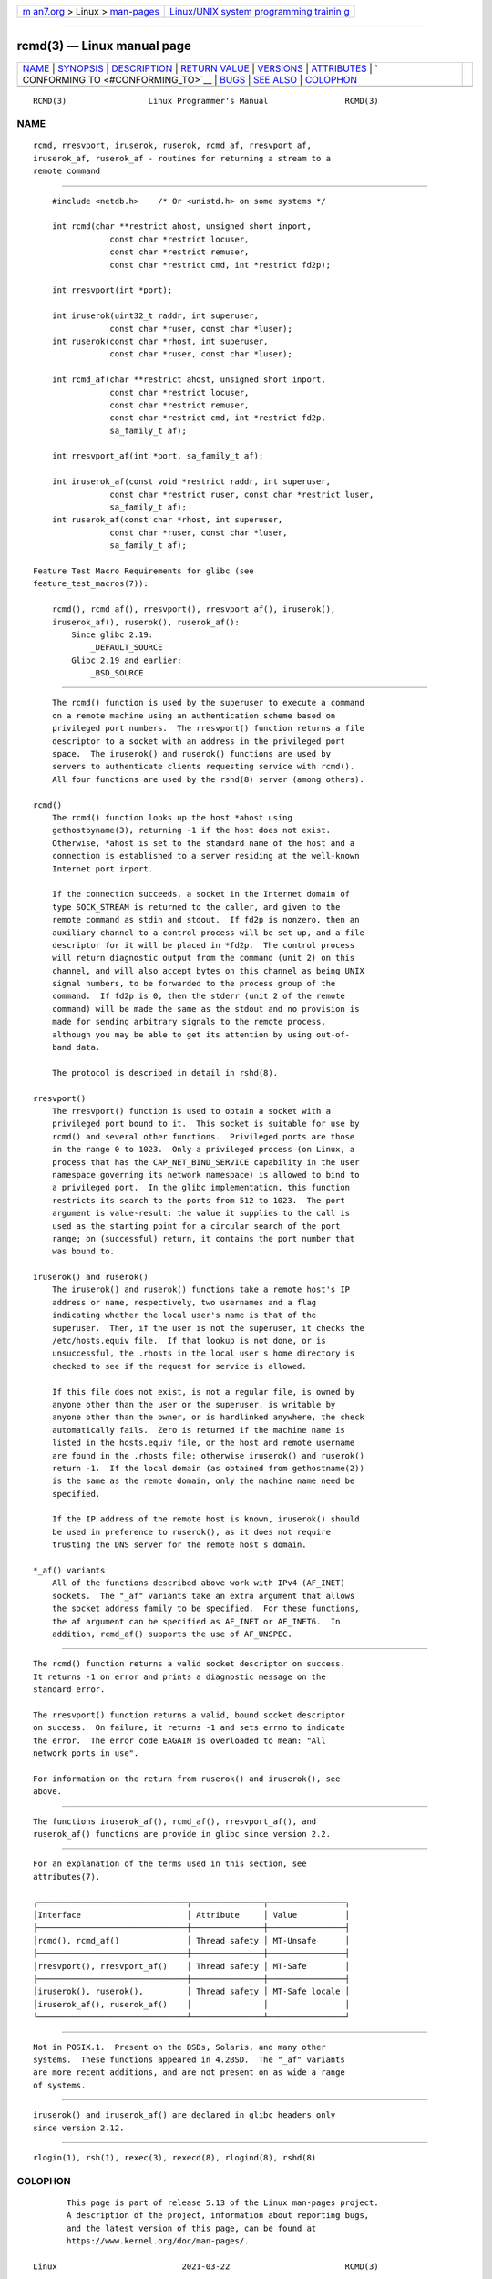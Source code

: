 .. container:: page-top

.. container:: nav-bar

   +----------------------------------+----------------------------------+
   | `m                               | `Linux/UNIX system programming   |
   | an7.org <../../../index.html>`__ | trainin                          |
   | > Linux >                        | g <http://man7.org/training/>`__ |
   | `man-pages <../index.html>`__    |                                  |
   +----------------------------------+----------------------------------+

--------------

rcmd(3) — Linux manual page
===========================

+-----------------------------------+-----------------------------------+
| `NAME <#NAME>`__ \|               |                                   |
| `SYNOPSIS <#SYNOPSIS>`__ \|       |                                   |
| `DESCRIPTION <#DESCRIPTION>`__ \| |                                   |
| `RETURN VALUE <#RETURN_VALUE>`__  |                                   |
| \| `VERSIONS <#VERSIONS>`__ \|    |                                   |
| `ATTRIBUTES <#ATTRIBUTES>`__ \|   |                                   |
| `                                 |                                   |
| CONFORMING TO <#CONFORMING_TO>`__ |                                   |
| \| `BUGS <#BUGS>`__ \|            |                                   |
| `SEE ALSO <#SEE_ALSO>`__ \|       |                                   |
| `COLOPHON <#COLOPHON>`__          |                                   |
+-----------------------------------+-----------------------------------+
| .. container:: man-search-box     |                                   |
+-----------------------------------+-----------------------------------+

::

   RCMD(3)                 Linux Programmer's Manual                RCMD(3)

NAME
-------------------------------------------------

::

          rcmd, rresvport, iruserok, ruserok, rcmd_af, rresvport_af,
          iruserok_af, ruserok_af - routines for returning a stream to a
          remote command


---------------------------------------------------------

::

          #include <netdb.h>    /* Or <unistd.h> on some systems */

          int rcmd(char **restrict ahost, unsigned short inport,
                      const char *restrict locuser,
                      const char *restrict remuser,
                      const char *restrict cmd, int *restrict fd2p);

          int rresvport(int *port);

          int iruserok(uint32_t raddr, int superuser,
                      const char *ruser, const char *luser);
          int ruserok(const char *rhost, int superuser,
                      const char *ruser, const char *luser);

          int rcmd_af(char **restrict ahost, unsigned short inport,
                      const char *restrict locuser,
                      const char *restrict remuser,
                      const char *restrict cmd, int *restrict fd2p,
                      sa_family_t af);

          int rresvport_af(int *port, sa_family_t af);

          int iruserok_af(const void *restrict raddr, int superuser,
                      const char *restrict ruser, const char *restrict luser,
                      sa_family_t af);
          int ruserok_af(const char *rhost, int superuser,
                      const char *ruser, const char *luser,
                      sa_family_t af);

      Feature Test Macro Requirements for glibc (see
      feature_test_macros(7)):

          rcmd(), rcmd_af(), rresvport(), rresvport_af(), iruserok(),
          iruserok_af(), ruserok(), ruserok_af():
              Since glibc 2.19:
                  _DEFAULT_SOURCE
              Glibc 2.19 and earlier:
                  _BSD_SOURCE


---------------------------------------------------------------

::

          The rcmd() function is used by the superuser to execute a command
          on a remote machine using an authentication scheme based on
          privileged port numbers.  The rresvport() function returns a file
          descriptor to a socket with an address in the privileged port
          space.  The iruserok() and ruserok() functions are used by
          servers to authenticate clients requesting service with rcmd().
          All four functions are used by the rshd(8) server (among others).

      rcmd()
          The rcmd() function looks up the host *ahost using
          gethostbyname(3), returning -1 if the host does not exist.
          Otherwise, *ahost is set to the standard name of the host and a
          connection is established to a server residing at the well-known
          Internet port inport.

          If the connection succeeds, a socket in the Internet domain of
          type SOCK_STREAM is returned to the caller, and given to the
          remote command as stdin and stdout.  If fd2p is nonzero, then an
          auxiliary channel to a control process will be set up, and a file
          descriptor for it will be placed in *fd2p.  The control process
          will return diagnostic output from the command (unit 2) on this
          channel, and will also accept bytes on this channel as being UNIX
          signal numbers, to be forwarded to the process group of the
          command.  If fd2p is 0, then the stderr (unit 2 of the remote
          command) will be made the same as the stdout and no provision is
          made for sending arbitrary signals to the remote process,
          although you may be able to get its attention by using out-of-
          band data.

          The protocol is described in detail in rshd(8).

      rresvport()
          The rresvport() function is used to obtain a socket with a
          privileged port bound to it.  This socket is suitable for use by
          rcmd() and several other functions.  Privileged ports are those
          in the range 0 to 1023.  Only a privileged process (on Linux, a
          process that has the CAP_NET_BIND_SERVICE capability in the user
          namespace governing its network namespace) is allowed to bind to
          a privileged port.  In the glibc implementation, this function
          restricts its search to the ports from 512 to 1023.  The port
          argument is value-result: the value it supplies to the call is
          used as the starting point for a circular search of the port
          range; on (successful) return, it contains the port number that
          was bound to.

      iruserok() and ruserok()
          The iruserok() and ruserok() functions take a remote host's IP
          address or name, respectively, two usernames and a flag
          indicating whether the local user's name is that of the
          superuser.  Then, if the user is not the superuser, it checks the
          /etc/hosts.equiv file.  If that lookup is not done, or is
          unsuccessful, the .rhosts in the local user's home directory is
          checked to see if the request for service is allowed.

          If this file does not exist, is not a regular file, is owned by
          anyone other than the user or the superuser, is writable by
          anyone other than the owner, or is hardlinked anywhere, the check
          automatically fails.  Zero is returned if the machine name is
          listed in the hosts.equiv file, or the host and remote username
          are found in the .rhosts file; otherwise iruserok() and ruserok()
          return -1.  If the local domain (as obtained from gethostname(2))
          is the same as the remote domain, only the machine name need be
          specified.

          If the IP address of the remote host is known, iruserok() should
          be used in preference to ruserok(), as it does not require
          trusting the DNS server for the remote host's domain.

      *_af() variants
          All of the functions described above work with IPv4 (AF_INET)
          sockets.  The "_af" variants take an extra argument that allows
          the socket address family to be specified.  For these functions,
          the af argument can be specified as AF_INET or AF_INET6.  In
          addition, rcmd_af() supports the use of AF_UNSPEC.


-----------------------------------------------------------------

::

          The rcmd() function returns a valid socket descriptor on success.
          It returns -1 on error and prints a diagnostic message on the
          standard error.

          The rresvport() function returns a valid, bound socket descriptor
          on success.  On failure, it returns -1 and sets errno to indicate
          the error.  The error code EAGAIN is overloaded to mean: "All
          network ports in use".

          For information on the return from ruserok() and iruserok(), see
          above.


---------------------------------------------------------

::

          The functions iruserok_af(), rcmd_af(), rresvport_af(), and
          ruserok_af() functions are provide in glibc since version 2.2.


-------------------------------------------------------------

::

          For an explanation of the terms used in this section, see
          attributes(7).

          ┌───────────────────────────────┬───────────────┬────────────────┐
          │Interface                      │ Attribute     │ Value          │
          ├───────────────────────────────┼───────────────┼────────────────┤
          │rcmd(), rcmd_af()              │ Thread safety │ MT-Unsafe      │
          ├───────────────────────────────┼───────────────┼────────────────┤
          │rresvport(), rresvport_af()    │ Thread safety │ MT-Safe        │
          ├───────────────────────────────┼───────────────┼────────────────┤
          │iruserok(), ruserok(),         │ Thread safety │ MT-Safe locale │
          │iruserok_af(), ruserok_af()    │               │                │
          └───────────────────────────────┴───────────────┴────────────────┘


-------------------------------------------------------------------

::

          Not in POSIX.1.  Present on the BSDs, Solaris, and many other
          systems.  These functions appeared in 4.2BSD.  The "_af" variants
          are more recent additions, and are not present on as wide a range
          of systems.


-------------------------------------------------

::

          iruserok() and iruserok_af() are declared in glibc headers only
          since version 2.12.


---------------------------------------------------------

::

          rlogin(1), rsh(1), rexec(3), rexecd(8), rlogind(8), rshd(8)

COLOPHON
---------------------------------------------------------

::

          This page is part of release 5.13 of the Linux man-pages project.
          A description of the project, information about reporting bugs,
          and the latest version of this page, can be found at
          https://www.kernel.org/doc/man-pages/.

   Linux                          2021-03-22                        RCMD(3)

--------------

Pages that refer to this page: `rexec(3) <../man3/rexec.3.html>`__

--------------

`Copyright and license for this manual
page <../man3/rcmd.3.license.html>`__

--------------

.. container:: footer

   +-----------------------+-----------------------+-----------------------+
   | HTML rendering        |                       | |Cover of TLPI|       |
   | created 2021-08-27 by |                       |                       |
   | `Michael              |                       |                       |
   | Ker                   |                       |                       |
   | risk <https://man7.or |                       |                       |
   | g/mtk/index.html>`__, |                       |                       |
   | author of `The Linux  |                       |                       |
   | Programming           |                       |                       |
   | Interface <https:     |                       |                       |
   | //man7.org/tlpi/>`__, |                       |                       |
   | maintainer of the     |                       |                       |
   | `Linux man-pages      |                       |                       |
   | project <             |                       |                       |
   | https://www.kernel.or |                       |                       |
   | g/doc/man-pages/>`__. |                       |                       |
   |                       |                       |                       |
   | For details of        |                       |                       |
   | in-depth **Linux/UNIX |                       |                       |
   | system programming    |                       |                       |
   | training courses**    |                       |                       |
   | that I teach, look    |                       |                       |
   | `here <https://ma     |                       |                       |
   | n7.org/training/>`__. |                       |                       |
   |                       |                       |                       |
   | Hosting by `jambit    |                       |                       |
   | GmbH                  |                       |                       |
   | <https://www.jambit.c |                       |                       |
   | om/index_en.html>`__. |                       |                       |
   +-----------------------+-----------------------+-----------------------+

--------------

.. container:: statcounter

   |Web Analytics Made Easy - StatCounter|

.. |Cover of TLPI| image:: https://man7.org/tlpi/cover/TLPI-front-cover-vsmall.png
   :target: https://man7.org/tlpi/
.. |Web Analytics Made Easy - StatCounter| image:: https://c.statcounter.com/7422636/0/9b6714ff/1/
   :class: statcounter
   :target: https://statcounter.com/

